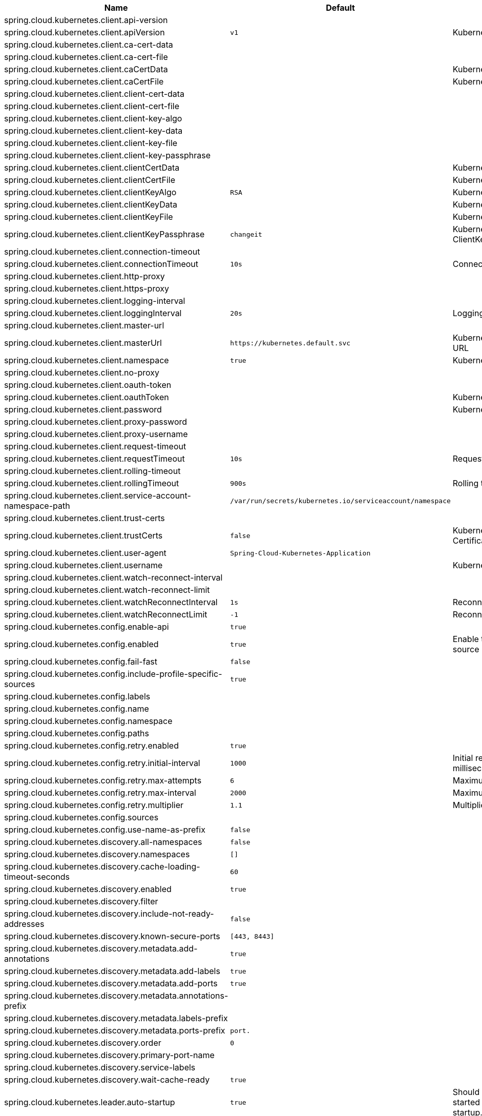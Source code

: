 |===
|Name | Default | Description

|spring.cloud.kubernetes.client.api-version |  | 
|spring.cloud.kubernetes.client.apiVersion | `+++v1+++` | Kubernetes API Version
|spring.cloud.kubernetes.client.ca-cert-data |  | 
|spring.cloud.kubernetes.client.ca-cert-file |  | 
|spring.cloud.kubernetes.client.caCertData |  | Kubernetes API CACertData
|spring.cloud.kubernetes.client.caCertFile |  | Kubernetes API CACertFile
|spring.cloud.kubernetes.client.client-cert-data |  | 
|spring.cloud.kubernetes.client.client-cert-file |  | 
|spring.cloud.kubernetes.client.client-key-algo |  | 
|spring.cloud.kubernetes.client.client-key-data |  | 
|spring.cloud.kubernetes.client.client-key-file |  | 
|spring.cloud.kubernetes.client.client-key-passphrase |  | 
|spring.cloud.kubernetes.client.clientCertData |  | Kubernetes API ClientCertData
|spring.cloud.kubernetes.client.clientCertFile |  | Kubernetes API ClientCertFile
|spring.cloud.kubernetes.client.clientKeyAlgo | `+++RSA+++` | Kubernetes API ClientKeyAlgo
|spring.cloud.kubernetes.client.clientKeyData |  | Kubernetes API ClientKeyData
|spring.cloud.kubernetes.client.clientKeyFile |  | Kubernetes API ClientKeyFile
|spring.cloud.kubernetes.client.clientKeyPassphrase | `+++changeit+++` | Kubernetes API ClientKeyPassphrase
|spring.cloud.kubernetes.client.connection-timeout |  | 
|spring.cloud.kubernetes.client.connectionTimeout | `+++10s+++` | Connection timeout
|spring.cloud.kubernetes.client.http-proxy |  | 
|spring.cloud.kubernetes.client.https-proxy |  | 
|spring.cloud.kubernetes.client.logging-interval |  | 
|spring.cloud.kubernetes.client.loggingInterval | `+++20s+++` | Logging interval
|spring.cloud.kubernetes.client.master-url |  | 
|spring.cloud.kubernetes.client.masterUrl | `+++https://kubernetes.default.svc+++` | Kubernetes API Master Node URL
|spring.cloud.kubernetes.client.namespace | `+++true+++` | Kubernetes Namespace
|spring.cloud.kubernetes.client.no-proxy |  | 
|spring.cloud.kubernetes.client.oauth-token |  | 
|spring.cloud.kubernetes.client.oauthToken |  | Kubernetes API Oauth Token
|spring.cloud.kubernetes.client.password |  | Kubernetes API Password
|spring.cloud.kubernetes.client.proxy-password |  | 
|spring.cloud.kubernetes.client.proxy-username |  | 
|spring.cloud.kubernetes.client.request-timeout |  | 
|spring.cloud.kubernetes.client.requestTimeout | `+++10s+++` | Request timeout
|spring.cloud.kubernetes.client.rolling-timeout |  | 
|spring.cloud.kubernetes.client.rollingTimeout | `+++900s+++` | Rolling timeout
|spring.cloud.kubernetes.client.service-account-namespace-path | `+++/var/run/secrets/kubernetes.io/serviceaccount/namespace+++` | 
|spring.cloud.kubernetes.client.trust-certs |  | 
|spring.cloud.kubernetes.client.trustCerts | `+++false+++` | Kubernetes API Trust Certificates
|spring.cloud.kubernetes.client.user-agent | `+++Spring-Cloud-Kubernetes-Application+++` | 
|spring.cloud.kubernetes.client.username |  | Kubernetes API Username
|spring.cloud.kubernetes.client.watch-reconnect-interval |  | 
|spring.cloud.kubernetes.client.watch-reconnect-limit |  | 
|spring.cloud.kubernetes.client.watchReconnectInterval | `+++1s+++` | Reconnect Interval
|spring.cloud.kubernetes.client.watchReconnectLimit | `+++-1+++` | Reconnect Interval limit retries
|spring.cloud.kubernetes.config.enable-api | `+++true+++` | 
|spring.cloud.kubernetes.config.enabled | `+++true+++` | Enable the ConfigMap property source locator.
|spring.cloud.kubernetes.config.fail-fast | `+++false+++` | 
|spring.cloud.kubernetes.config.include-profile-specific-sources | `+++true+++` | 
|spring.cloud.kubernetes.config.labels |  | 
|spring.cloud.kubernetes.config.name |  | 
|spring.cloud.kubernetes.config.namespace |  | 
|spring.cloud.kubernetes.config.paths |  | 
|spring.cloud.kubernetes.config.retry.enabled | `+++true+++` | 
|spring.cloud.kubernetes.config.retry.initial-interval | `+++1000+++` | Initial retry interval in milliseconds.
|spring.cloud.kubernetes.config.retry.max-attempts | `+++6+++` | Maximum number of attempts.
|spring.cloud.kubernetes.config.retry.max-interval | `+++2000+++` | Maximum interval for backoff.
|spring.cloud.kubernetes.config.retry.multiplier | `+++1.1+++` | Multiplier for next interval.
|spring.cloud.kubernetes.config.sources |  | 
|spring.cloud.kubernetes.config.use-name-as-prefix | `+++false+++` | 
|spring.cloud.kubernetes.discovery.all-namespaces | `+++false+++` | 
|spring.cloud.kubernetes.discovery.namespaces | `+++[]+++` |
|spring.cloud.kubernetes.discovery.cache-loading-timeout-seconds | `+++60+++` |
|spring.cloud.kubernetes.discovery.enabled | `+++true+++` | 
|spring.cloud.kubernetes.discovery.filter |  | 
|spring.cloud.kubernetes.discovery.include-not-ready-addresses | `+++false+++` | 
|spring.cloud.kubernetes.discovery.known-secure-ports | `+++[443, 8443]+++` | 
|spring.cloud.kubernetes.discovery.metadata.add-annotations | `+++true+++` | 
|spring.cloud.kubernetes.discovery.metadata.add-labels | `+++true+++` | 
|spring.cloud.kubernetes.discovery.metadata.add-ports | `+++true+++` | 
|spring.cloud.kubernetes.discovery.metadata.annotations-prefix |  | 
|spring.cloud.kubernetes.discovery.metadata.labels-prefix |  | 
|spring.cloud.kubernetes.discovery.metadata.ports-prefix | `+++port.+++` | 
|spring.cloud.kubernetes.discovery.order | `+++0+++` | 
|spring.cloud.kubernetes.discovery.primary-port-name |  | 
|spring.cloud.kubernetes.discovery.service-labels |  | 
|spring.cloud.kubernetes.discovery.wait-cache-ready | `+++true+++` | 
|spring.cloud.kubernetes.leader.auto-startup | `+++true+++` | Should leader election be started automatically on startup. Default: true
|spring.cloud.kubernetes.leader.config-map-name | `+++leaders+++` | Kubernetes ConfigMap where leaders information will be stored. Default: leaders
|spring.cloud.kubernetes.leader.create-config-map | `+++true+++` | Enable/disable creating ConfigMap if it does not exist. Default: true
|spring.cloud.kubernetes.leader.enabled | `+++true+++` | Should leader election be enabled. Default: true
|spring.cloud.kubernetes.leader.leader-id-prefix | `+++leader.id.+++` | Leader id property prefix for the ConfigMap. Default: leader.id.
|spring.cloud.kubernetes.leader.namespace |  | Kubernetes namespace where the leaders ConfigMap and candidates are located.
|spring.cloud.kubernetes.leader.publish-failed-events | `+++false+++` | Enable/disable publishing events in case leadership acquisition fails. Default: false
|spring.cloud.kubernetes.leader.role |  | Role for which leadership this candidate will compete.
|spring.cloud.kubernetes.leader.update-period | `+++60000ms+++` | Leadership status check period. Default: 60s
|spring.cloud.kubernetes.loadbalancer.cluster-domain | `+++cluster.local+++` | cluster domain.
|spring.cloud.kubernetes.loadbalancer.enabled | `+++true+++` | Load balancer enabled,default true.
|spring.cloud.kubernetes.loadbalancer.mode |  | {@link KubernetesLoadBalancerMode} setting load balancer server list with ip of pod or service name. default value is POD.
|spring.cloud.kubernetes.loadbalancer.port-name | `+++http+++` | service port name.
|spring.cloud.kubernetes.reload.enable-reload-filtering | `+++false+++` | 
|spring.cloud.kubernetes.reload.enabled | `+++false+++` | 
|spring.cloud.kubernetes.reload.max-wait-for-restart | `+++2s+++` | 
|spring.cloud.kubernetes.reload.mode | `+++EVENT+++` | 
|spring.cloud.kubernetes.reload.monitoring-config-maps | `+++true+++` | 
|spring.cloud.kubernetes.reload.monitoring-secrets | `+++false+++` | 
|spring.cloud.kubernetes.reload.namespaces |  | 
|spring.cloud.kubernetes.reload.period | `+++15000ms+++` | 
|spring.cloud.kubernetes.reload.strategy | `+++REFRESH+++` | 
|spring.cloud.kubernetes.secrets.enable-api | `+++false+++` | 
|spring.cloud.kubernetes.secrets.enabled | `+++true+++` | Enable the Secrets property source locator.
|spring.cloud.kubernetes.secrets.fail-fast | `+++false+++` | 
|spring.cloud.kubernetes.secrets.include-profile-specific-sources | `+++true+++` | 
|spring.cloud.kubernetes.secrets.labels |  | 
|spring.cloud.kubernetes.secrets.name |  | 
|spring.cloud.kubernetes.secrets.namespace |  | 
|spring.cloud.kubernetes.secrets.paths |  | 
|spring.cloud.kubernetes.secrets.retry.enabled | `+++true+++` | 
|spring.cloud.kubernetes.secrets.retry.initial-interval | `+++1000+++` | Initial retry interval in milliseconds.
|spring.cloud.kubernetes.secrets.retry.max-attempts | `+++6+++` | Maximum number of attempts.
|spring.cloud.kubernetes.secrets.retry.max-interval | `+++2000+++` | Maximum interval for backoff.
|spring.cloud.kubernetes.secrets.retry.multiplier | `+++1.1+++` | Multiplier for next interval.
|spring.cloud.kubernetes.secrets.sources |  | 
|spring.cloud.kubernetes.secrets.use-name-as-prefix | `+++false+++` | 

|===